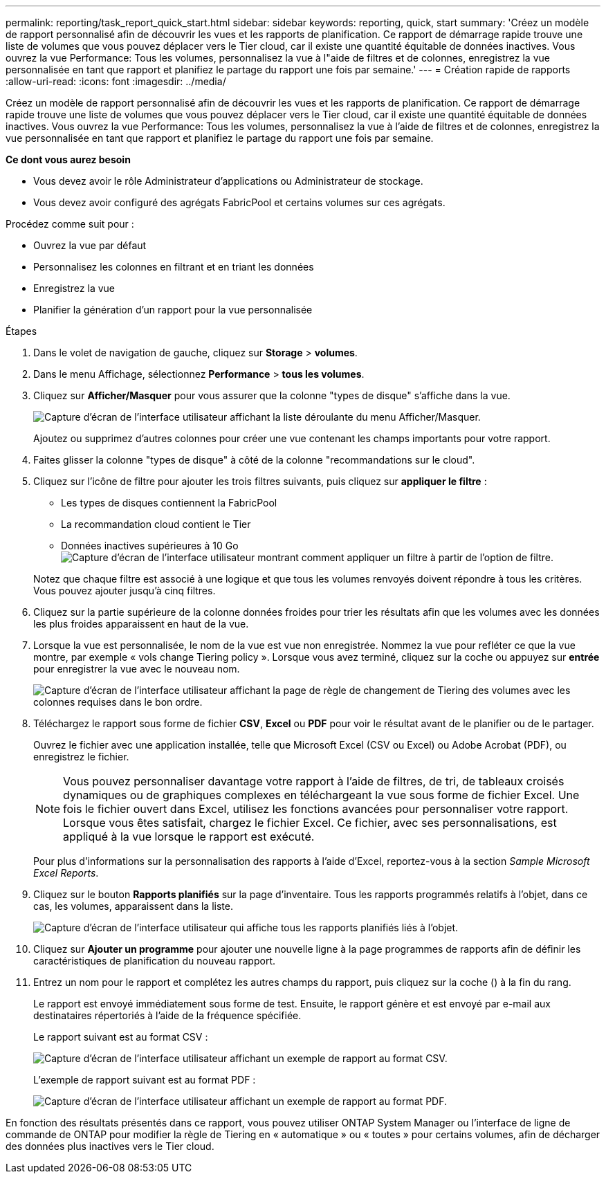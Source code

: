 ---
permalink: reporting/task_report_quick_start.html 
sidebar: sidebar 
keywords: reporting, quick, start 
summary: 'Créez un modèle de rapport personnalisé afin de découvrir les vues et les rapports de planification. Ce rapport de démarrage rapide trouve une liste de volumes que vous pouvez déplacer vers le Tier cloud, car il existe une quantité équitable de données inactives. Vous ouvrez la vue Performance: Tous les volumes, personnalisez la vue à l"aide de filtres et de colonnes, enregistrez la vue personnalisée en tant que rapport et planifiez le partage du rapport une fois par semaine.' 
---
= Création rapide de rapports
:allow-uri-read: 
:icons: font
:imagesdir: ../media/


[role="lead"]
Créez un modèle de rapport personnalisé afin de découvrir les vues et les rapports de planification. Ce rapport de démarrage rapide trouve une liste de volumes que vous pouvez déplacer vers le Tier cloud, car il existe une quantité équitable de données inactives. Vous ouvrez la vue Performance: Tous les volumes, personnalisez la vue à l'aide de filtres et de colonnes, enregistrez la vue personnalisée en tant que rapport et planifiez le partage du rapport une fois par semaine.

*Ce dont vous aurez besoin*

* Vous devez avoir le rôle Administrateur d'applications ou Administrateur de stockage.
* Vous devez avoir configuré des agrégats FabricPool et certains volumes sur ces agrégats.


Procédez comme suit pour :

* Ouvrez la vue par défaut
* Personnalisez les colonnes en filtrant et en triant les données
* Enregistrez la vue
* Planifier la génération d'un rapport pour la vue personnalisée


.Étapes
. Dans le volet de navigation de gauche, cliquez sur *Storage* > *volumes*.
. Dans le menu Affichage, sélectionnez *Performance* > *tous les volumes*.
. Cliquez sur *Afficher/Masquer* pour vous assurer que la colonne "types de disque" s'affiche dans la vue.
+
image::../media/show_hide_3.png[Capture d'écran de l'interface utilisateur affichant la liste déroulante du menu Afficher/Masquer.]

+
Ajoutez ou supprimez d'autres colonnes pour créer une vue contenant les champs importants pour votre rapport.

. Faites glisser la colonne "types de disque" à côté de la colonne "recommandations sur le cloud".
. Cliquez sur l'icône de filtre pour ajouter les trois filtres suivants, puis cliquez sur *appliquer le filtre* :
+
** Les types de disques contiennent la FabricPool
** La recommandation cloud contient le Tier
** Données inactives supérieures à 10 Go
image:../media/filter_cold_data_2.png["Capture d'écran de l'interface utilisateur montrant comment appliquer un filtre à partir de l'option de filtre."]


+
Notez que chaque filtre est associé à une logique et que tous les volumes renvoyés doivent répondre à tous les critères. Vous pouvez ajouter jusqu'à cinq filtres.

. Cliquez sur la partie supérieure de la colonne données froides pour trier les résultats afin que les volumes avec les données les plus froides apparaissent en haut de la vue.
. Lorsque la vue est personnalisée, le nom de la vue est vue non enregistrée. Nommez la vue pour refléter ce que la vue montre, par exemple « vols change Tiering policy ». Lorsque vous avez terminé, cliquez sur la coche ou appuyez sur *entrée* pour enregistrer la vue avec le nouveau nom.
+
image::../media/report_vol_code_data_2.png[Capture d'écran de l'interface utilisateur affichant la page de règle de changement de Tiering des volumes avec les colonnes requises dans le bon ordre.]

. Téléchargez le rapport sous forme de fichier *CSV*, *Excel* ou *PDF* pour voir le résultat avant de le planifier ou de le partager.
+
Ouvrez le fichier avec une application installée, telle que Microsoft Excel (CSV ou Excel) ou Adobe Acrobat (PDF), ou enregistrez le fichier.

+
[NOTE]
====
Vous pouvez personnaliser davantage votre rapport à l'aide de filtres, de tri, de tableaux croisés dynamiques ou de graphiques complexes en téléchargeant la vue sous forme de fichier Excel. Une fois le fichier ouvert dans Excel, utilisez les fonctions avancées pour personnaliser votre rapport. Lorsque vous êtes satisfait, chargez le fichier Excel. Ce fichier, avec ses personnalisations, est appliqué à la vue lorsque le rapport est exécuté.

====
+
Pour plus d'informations sur la personnalisation des rapports à l'aide d'Excel, reportez-vous à la section _Sample Microsoft Excel Reports_.

. Cliquez sur le bouton *Rapports planifiés* sur la page d'inventaire. Tous les rapports programmés relatifs à l'objet, dans ce cas, les volumes, apparaissent dans la liste.
+
image::../media/scheduled_reports_3.gif[Capture d'écran de l'interface utilisateur qui affiche tous les rapports planifiés liés à l'objet.]

. Cliquez sur *Ajouter un programme* pour ajouter une nouvelle ligne à la page programmes de rapports afin de définir les caractéristiques de planification du nouveau rapport.
. Entrez un nom pour le rapport et complétez les autres champs du rapport, puis cliquez sur la coche (image:../media/blue_check.gif[""]) à la fin du rang.
+
Le rapport est envoyé immédiatement sous forme de test. Ensuite, le rapport génère et est envoyé par e-mail aux destinataires répertoriés à l'aide de la fréquence spécifiée.

+
Le rapport suivant est au format CSV :

+
image::../media/csv_sample_report.gif[Capture d'écran de l'interface utilisateur affichant un exemple de rapport au format CSV.]

+
L'exemple de rapport suivant est au format PDF :

+
image::../media/pdf_sample_report.gif[Capture d'écran de l'interface utilisateur affichant un exemple de rapport au format PDF.]



En fonction des résultats présentés dans ce rapport, vous pouvez utiliser ONTAP System Manager ou l'interface de ligne de commande de ONTAP pour modifier la règle de Tiering en « automatique » ou « toutes » pour certains volumes, afin de décharger des données plus inactives vers le Tier cloud.
